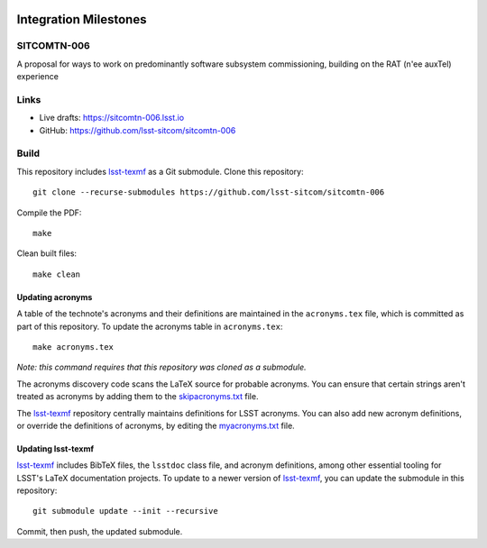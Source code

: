.. image:: https://img.shields.io/badge/sitcomtn--006-lsst.io-brightgreen.svg
   :target: https://sitcomtn-006.lsst.io
.. image:: https://github.com/lsst-sitcom/sitcomtn-006/workflows/CI/badge.svg
   :target: https://github.com/lsst-sitcom/sitcomtn-006/actions/

######################
Integration Milestones
######################

SITCOMTN-006
============

A proposal for ways to work on predominantly software subsystem commissioning,  building on the RAT (n\'ee auxTel) experience

Links
=====

- Live drafts: https://sitcomtn-006.lsst.io
- GitHub: https://github.com/lsst-sitcom/sitcomtn-006

Build
=====

This repository includes lsst-texmf_ as a Git submodule.
Clone this repository::

    git clone --recurse-submodules https://github.com/lsst-sitcom/sitcomtn-006

Compile the PDF::

    make

Clean built files::

    make clean

Updating acronyms
-----------------

A table of the technote's acronyms and their definitions are maintained in the ``acronyms.tex`` file, which is committed as part of this repository.
To update the acronyms table in ``acronyms.tex``::

    make acronyms.tex

*Note: this command requires that this repository was cloned as a submodule.*

The acronyms discovery code scans the LaTeX source for probable acronyms.
You can ensure that certain strings aren't treated as acronyms by adding them to the `skipacronyms.txt <./skipacronyms.txt>`_ file.

The lsst-texmf_ repository centrally maintains definitions for LSST acronyms.
You can also add new acronym definitions, or override the definitions of acronyms, by editing the `myacronyms.txt <./myacronyms.txt>`_ file.

Updating lsst-texmf
-------------------

`lsst-texmf`_ includes BibTeX files, the ``lsstdoc`` class file, and acronym definitions, among other essential tooling for LSST's LaTeX documentation projects.
To update to a newer version of `lsst-texmf`_, you can update the submodule in this repository::

   git submodule update --init --recursive

Commit, then push, the updated submodule.

.. _lsst-texmf: https://github.com/lsst/lsst-texmf
